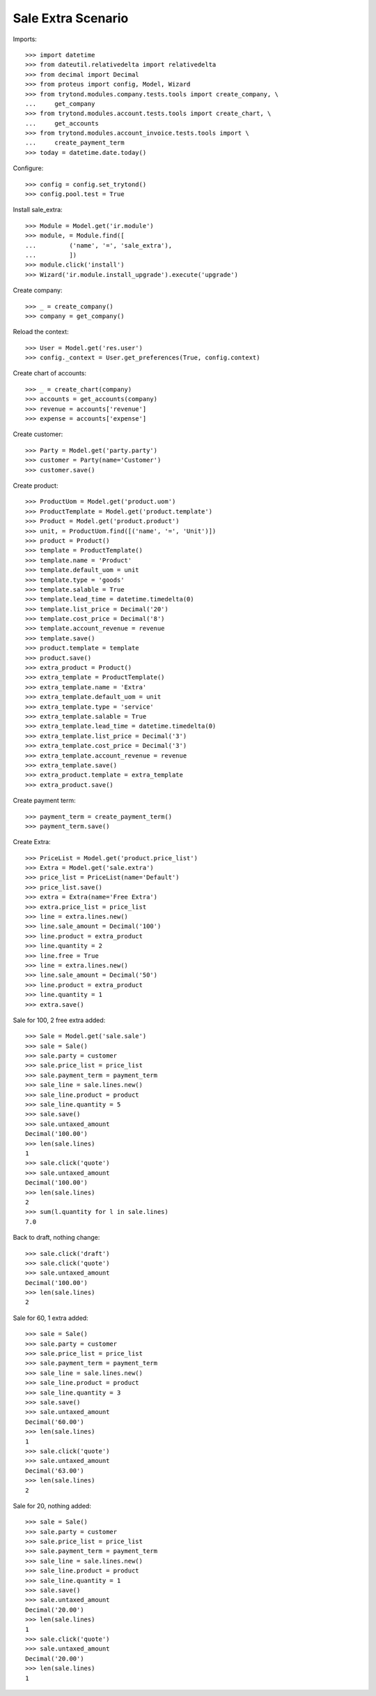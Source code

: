 ===================
Sale Extra Scenario
===================

Imports::

    >>> import datetime
    >>> from dateutil.relativedelta import relativedelta
    >>> from decimal import Decimal
    >>> from proteus import config, Model, Wizard
    >>> from trytond.modules.company.tests.tools import create_company, \
    ...     get_company
    >>> from trytond.modules.account.tests.tools import create_chart, \
    ...     get_accounts
    >>> from trytond.modules.account_invoice.tests.tools import \
    ...     create_payment_term
    >>> today = datetime.date.today()

Configure::

    >>> config = config.set_trytond()
    >>> config.pool.test = True

Install sale_extra::

    >>> Module = Model.get('ir.module')
    >>> module, = Module.find([
    ...         ('name', '=', 'sale_extra'),
    ...         ])
    >>> module.click('install')
    >>> Wizard('ir.module.install_upgrade').execute('upgrade')

Create company::

    >>> _ = create_company()
    >>> company = get_company()

Reload the context::

    >>> User = Model.get('res.user')
    >>> config._context = User.get_preferences(True, config.context)

Create chart of accounts::

    >>> _ = create_chart(company)
    >>> accounts = get_accounts(company)
    >>> revenue = accounts['revenue']
    >>> expense = accounts['expense']

Create customer::

    >>> Party = Model.get('party.party')
    >>> customer = Party(name='Customer')
    >>> customer.save()

Create product::

    >>> ProductUom = Model.get('product.uom')
    >>> ProductTemplate = Model.get('product.template')
    >>> Product = Model.get('product.product')
    >>> unit, = ProductUom.find([('name', '=', 'Unit')])
    >>> product = Product()
    >>> template = ProductTemplate()
    >>> template.name = 'Product'
    >>> template.default_uom = unit
    >>> template.type = 'goods'
    >>> template.salable = True
    >>> template.lead_time = datetime.timedelta(0)
    >>> template.list_price = Decimal('20')
    >>> template.cost_price = Decimal('8')
    >>> template.account_revenue = revenue
    >>> template.save()
    >>> product.template = template
    >>> product.save()
    >>> extra_product = Product()
    >>> extra_template = ProductTemplate()
    >>> extra_template.name = 'Extra'
    >>> extra_template.default_uom = unit
    >>> extra_template.type = 'service'
    >>> extra_template.salable = True
    >>> extra_template.lead_time = datetime.timedelta(0)
    >>> extra_template.list_price = Decimal('3')
    >>> extra_template.cost_price = Decimal('3')
    >>> extra_template.account_revenue = revenue
    >>> extra_template.save()
    >>> extra_product.template = extra_template
    >>> extra_product.save()

Create payment term::

    >>> payment_term = create_payment_term()
    >>> payment_term.save()

Create Extra::

    >>> PriceList = Model.get('product.price_list')
    >>> Extra = Model.get('sale.extra')
    >>> price_list = PriceList(name='Default')
    >>> price_list.save()
    >>> extra = Extra(name='Free Extra')
    >>> extra.price_list = price_list
    >>> line = extra.lines.new()
    >>> line.sale_amount = Decimal('100')
    >>> line.product = extra_product
    >>> line.quantity = 2
    >>> line.free = True
    >>> line = extra.lines.new()
    >>> line.sale_amount = Decimal('50')
    >>> line.product = extra_product
    >>> line.quantity = 1
    >>> extra.save()

Sale for 100, 2 free extra added::

    >>> Sale = Model.get('sale.sale')
    >>> sale = Sale()
    >>> sale.party = customer
    >>> sale.price_list = price_list
    >>> sale.payment_term = payment_term
    >>> sale_line = sale.lines.new()
    >>> sale_line.product = product
    >>> sale_line.quantity = 5
    >>> sale.save()
    >>> sale.untaxed_amount
    Decimal('100.00')
    >>> len(sale.lines)
    1
    >>> sale.click('quote')
    >>> sale.untaxed_amount
    Decimal('100.00')
    >>> len(sale.lines)
    2
    >>> sum(l.quantity for l in sale.lines)
    7.0

Back to draft, nothing change::

    >>> sale.click('draft')
    >>> sale.click('quote')
    >>> sale.untaxed_amount
    Decimal('100.00')
    >>> len(sale.lines)
    2

Sale for 60, 1 extra added::

    >>> sale = Sale()
    >>> sale.party = customer
    >>> sale.price_list = price_list
    >>> sale.payment_term = payment_term
    >>> sale_line = sale.lines.new()
    >>> sale_line.product = product
    >>> sale_line.quantity = 3
    >>> sale.save()
    >>> sale.untaxed_amount
    Decimal('60.00')
    >>> len(sale.lines)
    1
    >>> sale.click('quote')
    >>> sale.untaxed_amount
    Decimal('63.00')
    >>> len(sale.lines)
    2

Sale for 20, nothing added::

    >>> sale = Sale()
    >>> sale.party = customer
    >>> sale.price_list = price_list
    >>> sale.payment_term = payment_term
    >>> sale_line = sale.lines.new()
    >>> sale_line.product = product
    >>> sale_line.quantity = 1
    >>> sale.save()
    >>> sale.untaxed_amount
    Decimal('20.00')
    >>> len(sale.lines)
    1
    >>> sale.click('quote')
    >>> sale.untaxed_amount
    Decimal('20.00')
    >>> len(sale.lines)
    1
